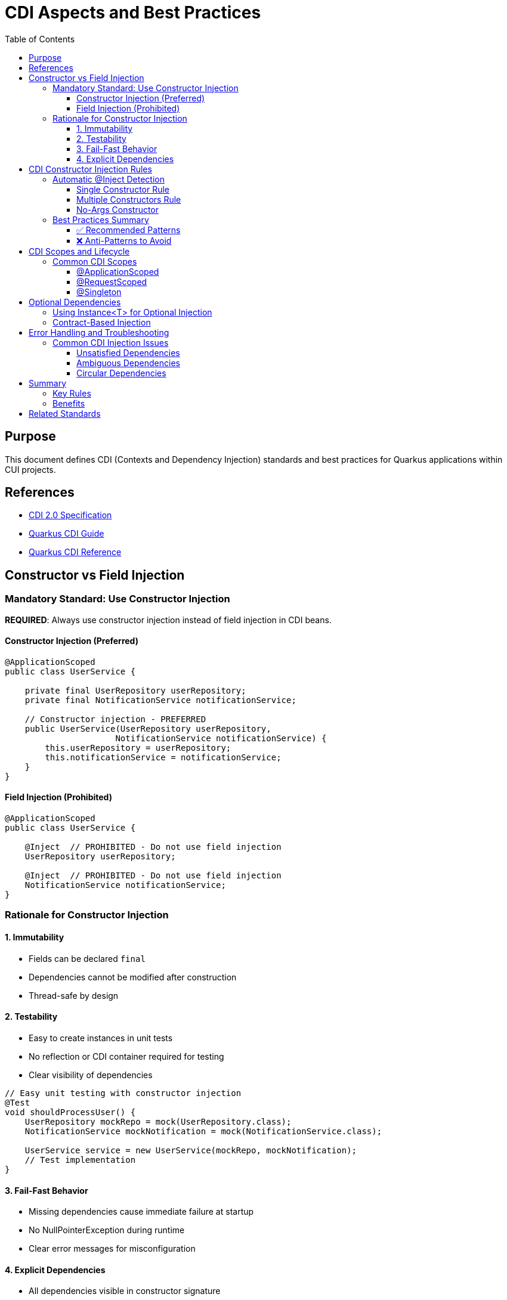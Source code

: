 = CDI Aspects and Best Practices
:toc: left
:toclevels: 3

== Purpose
This document defines CDI (Contexts and Dependency Injection) standards and best practices for Quarkus applications within CUI projects.

== References
* https://docs.oracle.com/javaee/7/tutorial/cdi-basic.htm[CDI 2.0 Specification]
* https://quarkus.io/guides/cdi[Quarkus CDI Guide]  
* https://quarkus.io/guides/cdi-reference[Quarkus CDI Reference]

== Constructor vs Field Injection

=== Mandatory Standard: Use Constructor Injection

**REQUIRED**: Always use constructor injection instead of field injection in CDI beans.

==== Constructor Injection (Preferred)
[source,java]
----
@ApplicationScoped
public class UserService {
    
    private final UserRepository userRepository;
    private final NotificationService notificationService;
    
    // Constructor injection - PREFERRED
    public UserService(UserRepository userRepository, 
                      NotificationService notificationService) {
        this.userRepository = userRepository;
        this.notificationService = notificationService;
    }
}
----

==== Field Injection (Prohibited)
[source,java]
----
@ApplicationScoped
public class UserService {
    
    @Inject  // PROHIBITED - Do not use field injection
    UserRepository userRepository;
    
    @Inject  // PROHIBITED - Do not use field injection  
    NotificationService notificationService;
}
----

=== Rationale for Constructor Injection

==== 1. Immutability
* Fields can be declared `final`
* Dependencies cannot be modified after construction
* Thread-safe by design

==== 2. Testability
* Easy to create instances in unit tests
* No reflection or CDI container required for testing
* Clear visibility of dependencies

[source,java]
----
// Easy unit testing with constructor injection
@Test
void shouldProcessUser() {
    UserRepository mockRepo = mock(UserRepository.class);
    NotificationService mockNotification = mock(NotificationService.class);
    
    UserService service = new UserService(mockRepo, mockNotification);
    // Test implementation
}
----

==== 3. Fail-Fast Behavior
* Missing dependencies cause immediate failure at startup
* No NullPointerException during runtime
* Clear error messages for misconfiguration

==== 4. Explicit Dependencies
* All dependencies visible in constructor signature
* Easy to identify when a class has too many dependencies
* Encourages proper separation of concerns

== CDI Constructor Injection Rules

=== Automatic @Inject Detection

**Important**: The `@Inject` annotation is **NOT required** for constructor injection in specific cases.

==== Single Constructor Rule

When a CDI bean has exactly **one constructor**, CDI automatically treats it as the injection point:

[source,java]
----
@ApplicationScoped
public class OrderService {
    
    private final PaymentService paymentService;
    private final InventoryService inventoryService;
    
    // No @Inject needed - only one constructor
    public OrderService(PaymentService paymentService, 
                       InventoryService inventoryService) {
        this.paymentService = paymentService;
        this.inventoryService = inventoryService;
    }
}
----

==== Multiple Constructors Rule

When a CDI bean has **multiple constructors**, you **MUST** explicitly mark the injection constructor with `@Inject`:

[source,java]
----
@ApplicationScoped
public class ConfigurableService {
    
    private final DatabaseService databaseService;
    private final String configValue;
    
    // Default constructor
    public ConfigurableService() {
        this.databaseService = null;
        this.configValue = "default";
    }
    
    @Inject  // REQUIRED - multiple constructors exist
    public ConfigurableService(DatabaseService databaseService,
                              @ConfigProperty(name = "app.config") String configValue) {
        this.databaseService = databaseService;
        this.configValue = configValue;
    }
}
----

==== No-Args Constructor

If only a no-args constructor exists, CDI uses it automatically (no injection occurs):

[source,java]
----
@ApplicationScoped
public class StatelessService {
    
    // CDI uses this automatically - no dependencies injected
    public StatelessService() {
        // Initialize without dependencies
    }
}
----

=== Best Practices Summary

==== ✅ Recommended Patterns

1. **Single Constructor with Dependencies**
[source,java]
----
@ApplicationScoped
public class BookingService {
    private final ReservationRepository repository;
    private final EmailService emailService;
    
    // Perfect - single constructor, no @Inject needed
    public BookingService(ReservationRepository repository, EmailService emailService) {
        this.repository = repository;
        this.emailService = emailService;
    }
}
----

2. **Final Fields for Immutability**
[source,java]
----
private final UserService userService;  // ✅ Final field
private final AuditService auditService;  // ✅ Final field
----

3. **Constructor Parameter Validation**
[source,java]
----
public PaymentService(PaymentGateway gateway, AuditLogger logger) {
    this.gateway = Objects.requireNonNull(gateway, "PaymentGateway cannot be null");
    this.logger = Objects.requireNonNull(logger, "AuditLogger cannot be null");
}
----

==== ❌ Anti-Patterns to Avoid

1. **Field Injection**
[source,java]
----
@Inject
private UserService userService;  // ❌ Avoid field injection
----

2. **Setter Injection**
[source,java]
----
@Inject
public void setUserService(UserService userService) {  // ❌ Avoid setter injection
    this.userService = userService;
}
----

3. **Multiple Constructors without @Inject**
[source,java]
----
public ServiceClass() { }  // ❌ Ambiguous - CDI won't know which to use
public ServiceClass(Dependency dep) { }
----

== CDI Scopes and Lifecycle

=== Common CDI Scopes

==== @ApplicationScoped
* Single instance per application
* Use for stateless services
* Most common scope for business logic

[source,java]
----
@ApplicationScoped
public class UserService {
    // Singleton across application
}
----

==== @RequestScoped
* New instance per HTTP request
* Automatically disposed after request
* Use for request-specific data

[source,java]
----
@RequestScoped
public class RequestContext {
    // New instance per HTTP request
}
----

==== @Singleton
* Single instance like @ApplicationScoped
* Eager initialization by default
* Use sparingly, prefer @ApplicationScoped

== Optional Dependencies

=== Using Instance<T> for Optional Injection

When a dependency might not be available, use `Instance<T>`:

[source,java]
----
@ApplicationScoped
public class NotificationService {
    
    private final EmailService emailService;
    private final SmsService smsService;  // May be null
    
    public NotificationService(EmailService emailService, 
                             Instance<SmsService> smsServiceInstance) {
        this.emailService = emailService;
        this.smsService = smsServiceInstance.isResolvable() ? 
                         smsServiceInstance.get() : null;
    }
    
    public void sendNotification(String message) {
        emailService.send(message);  // Always available
        
        if (smsService != null) {    // Optional
            smsService.send(message);
        }
    }
}
----

=== Contract-Based Injection

**Preferred**: When dependencies are guaranteed by architectural contract, use direct injection:

[source,java]
----
@ApplicationScoped
public class OrderProcessor {
    
    private final PaymentService paymentService;  // Guaranteed by contract
    
    // Contract ensures PaymentService is always available
    public OrderProcessor(PaymentService paymentService) {
        this.paymentService = paymentService;  // No null check needed
    }
}
----

== Error Handling and Troubleshooting

=== Common CDI Injection Issues

==== Unsatisfied Dependencies
**Problem**: `UnsatisfiedResolutionException`
**Solution**: Ensure the dependency is a CDI bean with appropriate scope

==== Ambiguous Dependencies  
**Problem**: `AmbiguousResolutionException`
**Solution**: Use qualifiers to distinguish between implementations

[source,java]
----
@ApplicationScoped
public class PaymentService {
    
    public PaymentService(@Named("primary") PaymentGateway gateway) {
        // Uses specifically qualified implementation
    }
}
----

==== Circular Dependencies
**Problem**: `DeploymentException` due to circular references
**Solution**: Refactor architecture or use `Instance<T>` for lazy initialization

== Summary

=== Key Rules

1. **Always use constructor injection** - never field or setter injection
2. **Single constructor doesn't need @Inject** - CDI detects automatically  
3. **Multiple constructors require @Inject** - mark the injection constructor
4. **Make injected fields final** - ensures immutability
5. **Use Instance<T> for optional dependencies** - when beans might not exist
6. **Trust the contract** - no null checks for guaranteed dependencies

=== Benefits

* **Type Safety**: Compile-time dependency validation
* **Testability**: Easy unit testing without CDI container
* **Performance**: No reflection overhead for dependency access
* **Maintainability**: Clear dependency relationships
* **Reliability**: Fail-fast behavior for missing dependencies

== Related Standards
* xref:testing-standards.adoc[Testing Standards]: CDI testing with Quarkus
* xref:security-standards.adoc[Security Standards]: CDI security patterns
* xref:container-standards.adoc[Container Standards]: CDI deployment considerations